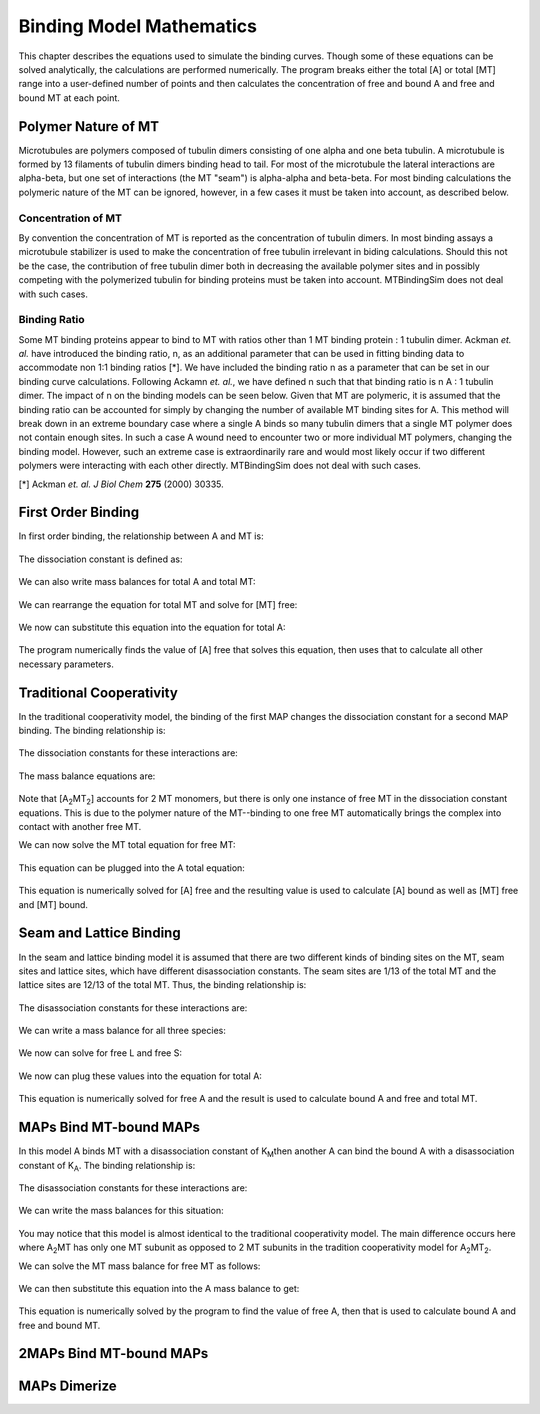 =========================
Binding Model Mathematics
=========================

This chapter describes the equations used to simulate the binding curves. Though some of these equations can be solved analytically, the calculations are performed numerically. The program breaks either the total [A] or total [MT] range into a user-defined number of points and then calculates the concentration of free and bound A and free and bound MT at each point.

Polymer Nature of MT
====================

Microtubules are polymers composed of tubulin dimers consisting of one alpha and one beta tubulin. A microtubule is formed by 13 filaments of tubulin dimers binding head to tail. For most of the microtubule the lateral interactions are alpha-beta, but one set of interactions (the MT "seam") is alpha-alpha and beta-beta. For most binding calculations the polymeric nature of the MT can be ignored, however, in a few cases it must be taken into account, as described below.

Concentration of MT
-------------------

By convention the concentration of MT is reported as the concentration of tubulin dimers. In most binding assays a microtubule stabilizer is used to make the concentration of free tubulin irrelevant in biding calculations. Should this not be the case, the contribution of free tubulin dimer both in decreasing the available polymer sites and in possibly competing with the polymerized tubulin for binding proteins must be taken into account. MTBindingSim does not deal with such cases.

Binding Ratio
-------------

Some MT binding proteins appear to bind to MT with ratios other than 1 MT binding protein : 1 tubulin dimer. Ackman *et. al.* have introduced the binding ratio, n, as an additional parameter that can be used in fitting binding data to accommodate non 1:1 binding ratios [*]. We have included the binding ratio n as a parameter that can be set in our binding curve calculations. Following Ackamn *et. al.*, we have defined n such that that binding ratio is n A : 1 tubulin dimer. The impact of n on the binding models can be seen below. Given that MT are polymeric, it is assumed that the binding ratio can be accounted for simply by changing the number of available MT binding sites for A. This method will break down in an extreme boundary case where a single A binds so many tubulin dimers that a single MT polymer does not contain enough sites. In such a case A wound need to encounter two or more individual MT polymers, changing the binding model. However, such an extreme case is extraordinarily rare and would most likely occur if two different polymers were interacting with each other directly. MTBindingSim does not deal with such cases.

[*] Ackman *et. al. J Biol Chem* **275** (2000) 30335.

First Order Binding
===================

In first order binding, the relationship between A and MT is:

  .. latex-math::
     
     A + nMT \rightleftharpoons AMT.

The dissociation constant is defined as:

  .. latex-math::
     
     K_D = \frac{[A]n[MT]}{[AMT]}.

We can also write mass balances for total A and total MT:

  .. latex-math::
     
     [A]_{total} = [A] + [AMT] = [A] + \frac{1}{K_D}[A]n[MT]

  .. latex-math::
     
     [MT]_{total} = [MT] + [AMT]/n = [MT] + \frac{1}{K_D}[A][MT].

We can rearrange the equation for total MT and solve for [MT] free:

  .. latex-math::
     
     [MT] = \frac{[MT]_{total}}{1 + \frac{1}{K_D}[A]}.

We now can substitute this equation into the equation for total A:

  .. latex-math::
     
     [A]_{total} = [A] + \frac{\frac{1}{K_D}[A]n[MT]_{total}}{1 + \frac{1}{K_D}[A]}.

The program numerically finds the value of [A] free that solves this equation, then uses that to calculate all other necessary parameters.

Traditional Cooperativity
=========================

In the traditional cooperativity model, the binding of the first MAP changes the dissociation constant for a second MAP binding. The binding relationship is:

  .. latex-math::
     
     A + nMT \leftrightharpoons AMT, A + AMT \leftrightharpoons A_2MT_2.

The dissociation constants for these interactions are:
	
  .. latex-math::
     
     K_D = [A]n[MT]/[AMT], \phi K_D = [A][AMT]/[A_2MT_2].

The mass balance equations are:

  .. latex-math::
     
     [A]_{total} = [A] + [AMT] + 2[A_2MT_2] = [A] + \frac{1}{K_D}[A]n[MT] + \frac{2}{\phi K_D}[A][AMT]

  .. latex-math::
  
     [A]_{total} = [A] + \frac{1}{K_D}[A]n[MT] + \frac{2}{\phi K_D^2}[A]^2n[MT]

  .. latex-math::
     
     [MT]_{total} = [MT] + [AMT]/n + 2[A_2MT_2]/n = [MT] + \frac{1}{K_D}[A][MT] + \frac{2}{\phi K_D^2}[A]^2[MT].

Note that [A\ :sub:`2`\ MT\ :sub:`2`\ ] accounts for 2 MT monomers, but there is only one instance of free MT in the dissociation constant equations. This is due to the polymer nature of the MT--binding to one free MT automatically brings the complex into contact with another free MT.

We can now solve the MT total equation for free MT:
	
  .. latex-math::
     
     [MT] = \frac{[MT]_{total}}{1 + \frac{1}{K_D}[A] + \frac{2}{\phi K_D^2}[A]^2}.

This equation can be plugged into the A total equation:

  .. latex-math::
     
     [A]_{total} = [A] + (\frac{1}{K_D}[A] + \frac{2}{\phi K_D^2}[A]^2)\frac{n*MT_{total}}{1 + \frac{1}{K_D}[A] + \frac{2}{\phi K_D^2}[A]^2}.

This equation is numerically solved for [A] free and the resulting value is used to calculate [A] bound as well as [MT] free and [MT] bound.

Seam and Lattice Binding
========================

In the seam and lattice binding model it is assumed that there are two different kinds of binding sites on the MT, seam sites and lattice sites, which have different disassociation constants. The seam sites are 1/13 of the total MT and the lattice sites are 12/13 of the total MT. Thus, the binding relationship is:

  .. latex-math::
     
     A + nS \leftrightharpoons AS, A + nL \leftrightharpoons AL.

The disassociation constants for these interactions are:

  .. latex-math::

     K_S = [A]n[S]/[AS], K_L = [A]n[L]/[AL].

We can write a mass balance for all three species:

  .. latex-math::

     [A]_{total} = [A] + [AS] + [AL] = [A] + \frac{1}{K_S}[A]n[S] + \frac{1}{K_L}[A]n[L]

  .. latex-math::

     [S]_{total} = [S] + [AS]/n = [S] + \frac{1}{K_S}[A][S]

  .. latex-math::

     [L]_{total} = [L] + [AL]/n = [L] + \frac{1}{K_L}[A][L].

We now can solve for free L and free S:

  .. latex-math::

     [S] = \frac{[S]_{total}}{1 + \frac{1}{K_S}[A]}

  .. latex-math::

     [L] = \frac{[L]_{total}}{1 + \frac{1}{K_L}[A]}.

We now can plug  these values into the equation for total A:

  .. latex-math::

     [A]_{total} = [A] + \frac{\frac{1}{K_S}[A]n[S]_{total}}{1 + \frac{1}{K_S}[A]} + \frac{\frac{1}{K_L}[A]n[L]_{total}}{1 + \frac{1}{K_L}[A]}.

This equation is numerically solved for free A and the result is used to calculate bound A and free and total MT.
 

MAPs Bind MT-bound MAPs
=======================

In this model A binds MT with a disassociation constant of K\ :sub:`M`\ then another A can bind the bound A with a disassociation constant of K\ :sub:`A`\. The binding relationship is:

  .. latex-math::

     A + nMT \leftrightharpoons AMT, A + AMT \leftrightharpoons A_2MT.

The disassociation constants for these interactions are:

  .. latex-math::

     K_M = [A]n[MT]/[AMT], K_A = [A][AMT]/[A_2MT].

We can write the mass balances for this situation:

  .. latex-math::

     [A]_{total} = [A] + [AMT] + 2[A_2MT] = [A] + \frac{1}{K_M}[A]n[MT] + \frac{1}{K_A}[A][AMT]

  .. latex-math::

     [A]_{total} = [A] + \frac{1}{K_M}[A]n[MT] + \frac{1}{K_M K_A}[A]^2n[MT]

  .. latex-math::

     MT_{total} = [MT] + [AMT]/n + [A_2MT]/n = [MT] + \frac{1}{K_M}[A][MT] + \frac{1}{K_M K_A}[A]^2[MT].

You may notice that this model is almost identical to the traditional cooperativity model. The main difference occurs here where A\ :sub:`2`\MT has only one MT subunit as opposed to 2 MT subunits in the tradition cooperativity model for A\ :sub:`2`\MT\ :sub:`2`\.

We can solve the MT mass balance for free MT as follows:

  .. latex-math::

     [MT] = \frac{[MT]_{total}}{1 + \frac{1}{K_M}[A] + \frac{1}{K_M K_A}[A]^2}.

We can then substitute this equation into the A mass balance to get:

  .. latex-math::

     [A]_{total} = [A] + (\frac{1}{K_M}[A] + \frac{1}{K_M K_A}[A]^2)\frac{n[MT]_{total}}{1 + \frac{1}{K_M}[A] + \frac{1}{K_M K_A}[A]^2}.

This equation is numerically solved by the program to find the value of free A, then that is used to calculate bound A and free and bound MT.

2MAPs Bind MT-bound MAPs
========================

MAPs Dimerize
=============

